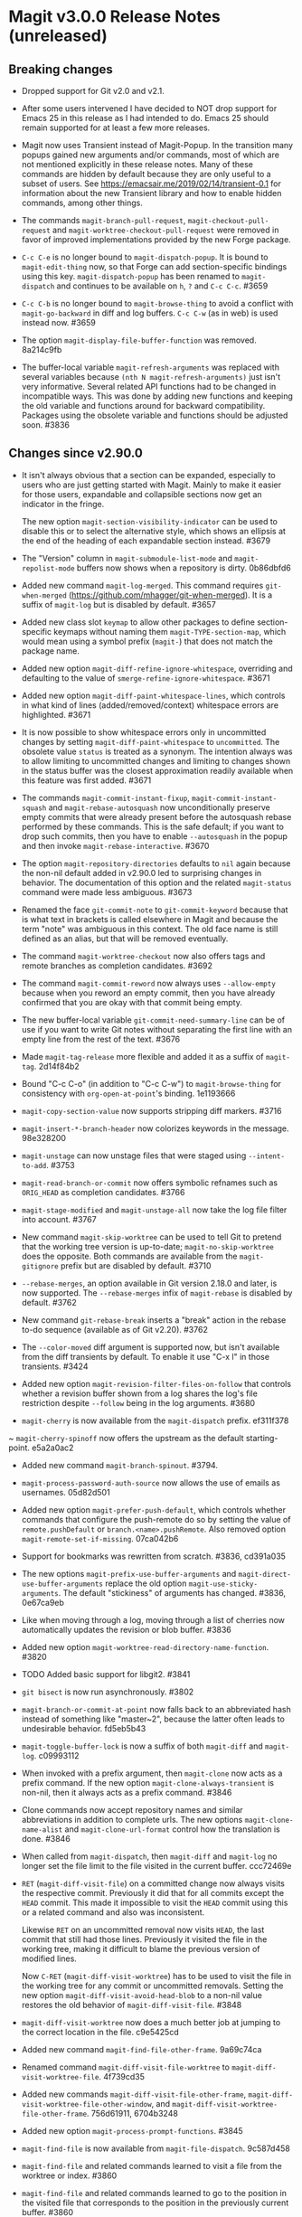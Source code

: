 * Magit v3.0.0 Release Notes (unreleased)
** Breaking changes

- Dropped support for Git v2.0 and v2.1.

- After some users intervened I have decided to NOT drop support for
  Emacs 25 in this release as I had intended to do.  Emacs 25 should
  remain supported for at least a few more releases.

- Magit now uses Transient instead of Magit-Popup.  In the transition
  many popups gained new arguments and/or commands, most of which are
  not mentioned explicitly in these release notes.  Many of these
  commands are hidden by default because they are only useful to a
  subset of users.  See https://emacsair.me/2019/02/14/transient-0.1
  for information about the new Transient library and how to enable
  hidden commands, among other things.

- The commands ~magit-branch-pull-request~, ~magit-checkout-pull-request~
  and ~magit-worktree-checkout-pull-request~ were removed in favor of
  improved implementations provided by the new Forge package.

- ~C-c C-e~ is no longer bound to ~magit-dispatch-popup~.  It is bound to
  ~magit-edit-thing~ now, so that Forge can add section-specific
  bindings using this key.  ~magit-dispatch-popup~ has been renamed to
  ~magit-dispatch~ and continues to be available on ~h~, ~?~ and ~C-c C-c~.
  #3659

- ~C-c C-b~ is no longer bound to ~magit-browse-thing~ to avoid a conflict
  with ~magit-go-backward~ in diff and log buffers.  ~C-c C-w~ (as in web)
  is used instead now.  #3659

- The option ~magit-display-file-buffer-function~ was removed.  8a214c9fb

- The buffer-local variable ~magit-refresh-arguments~ was replaced with
  several variables because ~(nth N magit-refresh-arguments)~ just isn't
  very informative.  Several related API functions had to be changed
  in incompatible ways.  This was done by adding new functions and
  keeping the old variable and functions around for backward
  compatibility.  Packages using the obsolete variable and functions
  should be adjusted soon.  #3836

** Changes since v2.90.0

- It isn't always obvious that a section can be expanded, especially
  to users who are just getting started with Magit.  Mainly to make
  it easier for those users, expandable and collapsible sections now
  get an indicator in the fringe.

  The new option ~magit-section-visibility-indicator~ can be used to
  disable this or to select the alternative style, which shows an
  ellipsis at the end of the heading of each expandable section
  instead.  #3679

- The "Version" column in ~magit-submodule-list-mode~ and
  ~magit-repolist-mode~ buffers now shows when a repository is dirty.
  0b86dbfd6

- Added new command ~magit-log-merged~.  This command requires
  ~git-when-merged~ (https://github.com/mhagger/git-when-merged).
  It is a suffix of ~magit-log~ but is disabled by default.  #3657

- Added new class slot ~keymap~ to allow other packages to define
  section-specific keymaps without naming them ~magit-TYPE-section-map~,
  which would mean using a symbol prefix (~magit-~) that does not match
  the package name.

- Added new option ~magit-diff-refine-ignore-whitespace~, overriding and
  defaulting to the value of ~smerge-refine-ignore-whitespace~.  #3671

- Added new option ~magit-diff-paint-whitespace-lines~, which controls
  in what kind of lines (added/removed/context) whitespace errors are
  highlighted.  #3671

- It is now possible to show whitespace errors only in uncommitted
  changes by setting ~magit-diff-paint-whitespace~ to ~uncommitted~.  The
  obsolete value ~status~ is treated as a synonym.  The intention always
  was to allow limiting to uncommitted changes and limiting to changes
  shown in the status buffer was the closest approximation readily
  available when this feature was first added.  #3671

- The commands ~magit-commit-instant-fixup~, ~magit-commit-instant-squash~
  and ~magit-rebase-autosquash~ now unconditionally preserve empty
  commits that were already present before the autosquash rebase
  performed by these commands.  This is the safe default; if you want
  to drop such commits, then you have to enable ~--autosquash~ in the
  popup and then invoke ~magit-rebase-interactive~.  #3670

- The option ~magit-repository-directories~ defaults to ~nil~ again
  because the non-nil default added in v2.90.0 led to surprising
  changes in behavior.  The documentation of this option and the
  related ~magit-status~ command were made less ambiguous.  #3673

- Renamed the face ~git-commit-note~ to ~git-commit-keyword~ because that
  is what text in brackets is called elsewhere in Magit and because
  the term "note" was ambiguous in this context.  The old face name
  is still defined as an alias, but that will be removed eventually.

- The command ~magit-worktree-checkout~ now also offers tags and remote
  branches as completion candidates.  #3692

- The command ~magit-commit-reword~ now always uses ~--allow-empty~
  because when you reword an empty commit, then you have already
  confirmed that you are okay with that commit being empty.

- The new buffer-local variable ~git-commit-need-summary-line~ can
  be of use if you want to write Git notes without separating the
  first line with an empty line from the rest of the text.  #3676

- Made ~magit-tag-release~ more flexible and added it as a suffix of
  ~magit-tag~.  2d14f84b2

- Bound "C-c C-o" (in addition to "C-c C-w") to ~magit-browse-thing~ for
  consistency with ~org-open-at-point~'s binding.  1e1193666

- ~magit-copy-section-value~ now supports stripping diff markers.  #3716

- ~magit-insert-*-branch-header~ now colorizes keywords in the message.
  98e328200

- ~magit-unstage~ can now unstage files that were staged using
  ~--intent-to-add~.  #3753

- ~magit-read-branch-or-commit~ now offers symbolic refnames such as
  ~ORIG_HEAD~ as completion candidates.   #3766

- ~magit-stage-modified~ and ~magit-unstage-all~ now take the log file
  filter into account.  #3767

- New command ~magit-skip-worktree~ can be used to tell Git to pretend
  that the working tree version is up-to-date; ~magit-no-skip-worktree~
  does the opposite.  Both commands are available from the
  ~magit-gitignore~ prefix but are disabled by default.  #3710

- ~--rebase-merges~, an option available in Git version 2.18.0 and
  later, is now supported.  The ~--rebase-merges~ infix of
  ~magit-rebase~ is disabled by default.  #3762

- New command ~git-rebase-break~ inserts a "break" action in the
  rebase to-do sequence (available as of Git v2.20).  #3762

- The ~--color-moved~ diff argument is supported now, but isn't
  available from the diff transients by default.  To enable it
  use "C-x l" in those transients.  #3424

- Added new option ~magit-revision-filter-files-on-follow~ that
  controls whether a revision buffer shown from a log shares the log's
  file restriction despite ~--follow~ being in the log arguments.
  #3680

- ~magit-cherry~ is now available from the ~magit-dispatch~ prefix.
  ef311f378

~ ~magit-cherry-spinoff~ now offers the upstream as the default
  starting-point.  e5a2a0ac2

- Added new command ~magit-branch-spinout~.  #3794.

- ~magit-process-password-auth-source~ now allows the use of emails as
  usernames.  05d82d501

- Added new option ~magit-prefer-push-default~, which controls whether
  commands that configure the push-remote do so by setting the value
  of ~remote.pushDefault~ or ~branch.<name>.pushRemote~.  Also removed
  option ~magit-remote-set-if-missing~.  07ca042b6

- Support for bookmarks was rewritten from scratch.  #3836, cd391a035

- The new options ~magit-prefix-use-buffer-arguments~ and
  ~magit-direct-use-buffer-arguments~ replace the old option
  ~magit-use-sticky-arguments~.  The default "stickiness" of arguments
  has changed.  #3836, 0e67ca9eb

- Like when moving through a log, moving through a list of cherries
  now automatically updates the revision or blob buffer.  #3836

- Added new option ~magit-worktree-read-directory-name-function~.  #3820

- TODO Added basic support for libgit2.  #3841

- ~git bisect~ is now run asynchronously.  #3802

- ~magit-branch-or-commit-at-point~ now falls back to an abbreviated
  hash instead of something like "master~2", because the latter often
  leads to undesirable behavior.  fd5eb5b43

- ~magit-toggle-buffer-lock~ is now a suffix of both ~magit-diff~ and
  ~magit-log~.  c09993112

- When invoked with a prefix argument, then ~magit-clone~ now acts as a
  prefix command.  If the new option ~magit-clone-always-transient~ is
  non-nil, then it always acts as a prefix command.  #3846

- Clone commands now accept repository names and similar abbreviations
  in addition to complete urls.  The new options ~magit-clone-name-alist~
  and ~magit-clone-url-format~ control how the translation is done.  #3846

- When called from ~magit-dispatch~, then ~magit-diff~ and ~magit-log~ no
  longer set the file limit to the file visited in the current buffer.
  ccc72469e

- ~RET~ (~magit-diff-visit-file~) on a committed change now always visits
  the respective commit.  Previously it did that for all commits
  except the ~HEAD~ commit.  This made it impossible to visit the ~HEAD~
  commit using this or a related command and also was inconsistent.

  Likewise ~RET~ on an uncommitted removal now visits ~HEAD~, the last
  commit that still had those lines.  Previously it visited the file
  in the working tree, making it difficult to blame the previous
  version of modified lines.

  Now ~C-RET~ (~magit-diff-visit-worktree~) has to be used to visit the
  file in the working tree for any commit or uncommitted removals.
  Setting the new option ~magit-diff-visit-avoid-head-blob~ to a non-nil
  value restores the old behavior of ~magit-diff-visit-file~.  #3848

- ~magit-diff-visit-worktree~ now does a much better job at jumping to
  the correct location in the file.  c9e5425cd

- Added new command ~magit-find-file-other-frame~.  9a69c74ca

- Renamed command ~magit-diff-visit-file-worktree~ to
  ~magit-diff-visit-worktree-file~.  4f739cd35

- Added new commands ~magit-diff-visit-file-other-frame~,
  ~magit-diff-visit-worktree-file-other-window~, and
  ~magit-diff-visit-worktree-file-other-frame~.  756d61911, 6704b3248

- Added new option ~magit-process-prompt-functions~.  #3845

- ~magit-find-file~ is now available from ~magit-file-dispatch~.
  9c587d458

- ~magit-find-file~ and related commands learned to visit a file from
  the worktree or index.  #3860

- ~magit-find-file~ and related commands learned to go to the position
  in the visited file that corresponds to the position in the
  previously current buffer.  #3860

- ~magit-diff-buffer-file~ learned to visit a commit instead of a range
  when appropriate.  #3860

- ~magit-show-commit~ and ~magit-diff-buffer-file~ learned to go to the
  position in the diff that corresponds to the position in the
  previously current file-visiting buffer.  #3860

- Added new command ~magit-blob-visit-file~.  When visiting a blob, then
  it goes to the same location in the respective file in the working
  tree.  #3860

- ~magit-tag-release~ now runs ~git~ asynchronously.  #3855

- When invoked with two prefix arguments, then ~magit-mode-burry-buffer~
  now also kills all other Magit buffers associated with the current
  repository.  #3863

- ~magit-branch-or-commit-at-point~ was taught about Forge pull-requests.
  9447edd12

- When merging a branch that corresponds to a Forge pull-request, then
  the commit message is modified to contain the pull-request number.
  15331d7c0

- For consistency ~magit-file-rename~ now also renames buffers that
  visit untracked files.  #3916

- Additional history simplification arguments were added to the log
  transients.  Because only a minority of users will use those, they
  were put on levels that are not shown by default.  8f8a2f1cf

- Added new commands ~magit-assume-unchanged, ~magit-no-assume-unchanged~,
  ~magit-jump-to-skip-worktree~ and ~magit-jump-to-assume-unchanged~, and
  section inserter ~magit-insert-assume-unchanged-files~.  2d0de8614 ff

- Magit buffers are now compatible with ~whitespace-mode~ (and other
  modes which use font-lock).  #3840

- Added new command ~magit-status-here~ available from file-visiting
  buffers at ~C-c M-g g~.  This command tries to go to the position in
  the status buffer that corresponds to the position in the current
  file-visiting buffer.  Setting ~magit-status-goto-file-position~ to
  a non-nil value causes ~magit-status~ to behave the same way.  #3930

- Replaced ~magit-repolist-column-dirty~ with ~magit-repolist-column-flag~
  which allows specifying arbitrary flags and predicates in custom order
  using ~magit-repolist-column-flag-alist~.  #3936 #3937

- The buffer that shows a stash is now updated automatically when
  moving through a list of stashes if the user added the new
  ~magit-status-maybe-update-stash-buffer~ and/or
  ~magit-stashes-maybe-update-stash-buffer~ to
  ~magit-section-movement-hook~.  #3943

- Added new commands ~magit-log-matching-branches~ and
  ~magit-log-matching-tags~.  #3958, #3983

- Added new option ~magit-disable-line-numbers~.  #3971

- Added new option ~magit-log-margin-show-committer-date~.  1b9995238

- Added new command ~magit-worktree-move~ to allow you to move an
  existing worktree to a new directory.  #3978

- Introduced two new faces to customize the appearance of commit messages:
  ~magit-diff-revision-summary~ and ~magit-diff-revision-summary-highlight~.
  #3988

- Commands under the ~magit-gitignore~ prefix now include directories
  that contain only untracked files as completion candidates.  #3985

- Added new command ~magit-toggle-verbose-refresh~.  c63ec3920

- Added new function ~magit-disable-section-inserter~, which can be used
  to disable a section only in the current repository.  This mechanism
  is useful for exceptionally large repositories.  #4017

- Added new transient prefix command ~magit-status-jump~ and turned the
  existing jumper commands into suffixes.  655950f40

- Added new option ~magit-copy-revision-abbreviated~.  #4014

- Added new transient prefix command ~git-commit-insert-pseudo-header~
  and turned the existing inserter commands into suffixes.  e88242679

- Added new command ~magit-push-notes-ref~.  dff0bca6f

** Fixes since v2.90.0

- Bumped the minimal required version of ~git-commit~ to the correct
  version.  e9bd33758

- Dropped the new "v" prefix that we started to add to release tags
  starting with the previous release in places where that prefix is
  undesirable.  f441cf6d7

- Staging and unstaging submodules while ~diff.submodule~'s value is ~log~
  broke shortly before the v2.90.0 release.  #3654

- When another window is already displaying the file buffer, then
  ~magit-display-file-buffer-other-window~ did additionally display
  it in the current window.  #3662

- It was undefined whether highlighting of word-granularity
  differences or of whitespace-error had higher priority.  #3671

- The Custom type definition of ~magit-diff-adjust-tab-width~ was
  broken.  #3671

- In the log-select buffers point was no longer placed on the same
  commit as was at point in the buffer from which the command was
  invoked.  #3674

- ~magit-diff-type~ falsely concluded that a diff buffer showed
  unstaged changes when diffing a range where the right side resolves
  to the same commit as ~HEAD~.  #3666

- ~magit-log-trace-definition-function~ defaulted to ~which-function~,
  which isn't reliable because it used Imenu, which uses a cache but
  by default never invalidates.  Now we use ~magit-which-function~, a
  replacement that never uses an outdated cache.

- ~magit-log-trace-definition~ didn't account for Git treating "-"
  differently from e.g. "_", leading to false-positives like
  "foo-suffix" being considered a match for "foo".

- ~magit-log-trace-definition~ didn't do the escaping that Git expects
  for function names with colons.  #4051

- A regression in ~magit-log-move-to-parent~ prevented it from doing its
  job.  #3682

- ~magit-clone~ didn't run ~magit-credential-hook~.  #3683

- ~magit-list-repositories~ failed if one of the repositories that it
  tries to list is empty.  #3686

- The summary element from ~git-commit-font-lock-keyword-1~ lost against
  the elements of ~git-commit-elisp-text-mode-keywords~, causing the
  summary line to lose its special appearance when a "string" or
  `symbol' appears in it.

- ~magit-split-branch-name~ did not take into account that remote names
  can contain slashes.  #3685

- ~magit-which-function~ now simply resets Imenu's cache and then calls
  ~which-function~.  The old approach that tried to outsmart Imenu was
  broken.  #3691

- ~magit-describe-section-briefly~ did not actually display a section
  ident when called interactively, as the docstring claimed.  Now it
  displays the section ident, which is useful in
  ~magit-status-initial-section~.

- Section movement commands got confused by type change sections being
  treated as a special kind of hunk.  #3698

- ~x-strech-cursor~ was set globally.  #3707

- ~magit-blame-echo~ was broken.  #3720

- ~magit-rev-name~ sometimes returned ~nil~ even when it could return a
  name and it returned e.g. "origin/HEAD" instead of "origin/master".
  2042957a7, d500c442

- ~magit-insert-*-branch-header~ did not account for empty commit
  messages.  #3719

- ~magit--painted-branch-at-point~ failed in some cases, causing an
  error.  e7e612e3c

- In newer Git versions the rebase list shown in the status buffer
  could contain duplicated entries for the current commit.  1e1cd0e28

- When deleting a remote branch failed, the logic for deciding whether
  to prune the local remote-tracking ref was too loose, leading to
  false positives.  #3650

- ~magit-ediff-stage~ offered untracked files as completion candidates
  even though it cannot handle those.  8dd612dfb

- Fix handling of passphrase prompts which are output with leading
  carriage return, such as those produced by Openssh 8.0.  #3843

- The default value for ~magit-view-git-manual-method~ was treated as
  invalid.  #3873

- Unlike other ~magit-*-files~ functions, ~magit-ignored-files~ returned
  paths relative to the current directory instead of the top-level of
  the repository.  6d3f12d58

- Staging a hunk applied the change to the wrong location in rare
  cases where repetitive diff context prevented ~git apply~ from
  finding the correct location.  #3924

- Staging a hunk with no context now aborts, as staging a region
  within such a hunk already did, to avoid unintended and confusing
  results.  #3924

- Adjusted many faces so that they continue to extend to the edge of
  the window as intended.  This was made necessary by a backward
  incompatible change in Emacs 27.  #3986

- The ability to stage regions from within intent-to-add files broke
  for users running Git v2.19.0 or later due to a change in the
  default display of these files in the diff output.  #4026

- ~magit-stash-branch-here~ applied the stash without checking out the
  new branch.  d3cee7f8c

- A regression in v2.90.0 led to ~magit-wip-mode~ committing to "<wip
  prefix>/refs/heads/HEAD" rather than "<wip prefix>/HEAD" when on a
  detached head.

- Modifying a file, marking it with a "skip-worktree" or "assume
  unchanged" bit, and then modifying it again triggered a failure in
  ~magit-wip-commit-worktree~.  #4037

- Various bug fixes to
  ~magit-branch-delete~ (3e73ff19d),
  ~magit--{upstream,pushbranch}-suffix-predicate~ (0ce7fbbc2),
  ~magit-patch-create~ (470272a0f),
  ~magit--cherry-spinoff-read-args~ (add276810),
  ~magit-refs--insert-cherry-commits~ (3b37e6dc1),
  ~magit--{pushbranch,upstream}-suffix-predicate~ (cef3b1217),
  ~magit-diff-insert-file-section~ (01cf0c165),
  ~magit-insert-unpushed-to-upstream-or-recent~ (02445d6e3),
  ~magit-ref-equal~ (46862d9d2),
  ~magit-ref-fullname~ (66b85daea),
  ~magit-insert-unpulled-from-upstream~ (0363e9bac),
  ~magit-git-version~ (0abc761f5),
  ~auto-revert-buffers--buffer-list-filter~ (713bd64bf),
  ~magit-insert-revision-gravatar~ (1f7e84c26),
  ~magit-process-unset-mode-line~ (457a685e5),
  ~magit-ido-completing-read~ (f52ab7977),
  ~magit-file-untrack~ (0984d77fb),
  ~magit-ref-p~ (8b33bc7c7),
  ~git-commit-setup~ (675b75ded),
  ~magit-{,no-}skip-worktree~ (34d6ac27d),
  ~magit-fetch-all~ (904bb82ca),
  ~magit-branch-configure~ (7246bf291),
  ~magit--maybe-update-blob-buffer~ (1d57893a6),
  ~magit-...-maybe-update-...-buffer~ (8d3459b55),
  ~magit-read-gpg-secret-key~ (9d68a455d),
  ~magit-gitignore-in-subdir~ (8c4e8ed74),
  ~magit-save-repository-buffers~ (82136796f),
  ~magit-stash-drop~ (a4972766a),
  ~magit-ignore-submodules-p~ (a7699f868),
  ~magit-log-propertize-keywords~ (ac1ee3df5),

This release also contains other minor improvements, bug fixes, typo
fixes, and documentation fixes.
